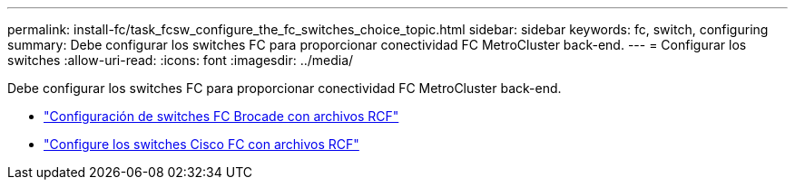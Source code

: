 ---
permalink: install-fc/task_fcsw_configure_the_fc_switches_choice_topic.html 
sidebar: sidebar 
keywords: fc, switch, configuring 
summary: Debe configurar los switches FC para proporcionar conectividad FC MetroCluster back-end. 
---
= Configurar los switches
:allow-uri-read: 
:icons: font
:imagesdir: ../media/


[role="lead"]
Debe configurar los switches FC para proporcionar conectividad FC MetroCluster back-end.

* link:../install-fc/task_reset_the_brocade_fc_switch_to_factory_defaults.html["Configuración de switches FC Brocade con archivos RCF"]
* link:../install-fc/task_reset_the_cisco_fc_switch_to_factory_defaults.html["Configure los switches Cisco FC con archivos RCF"]

